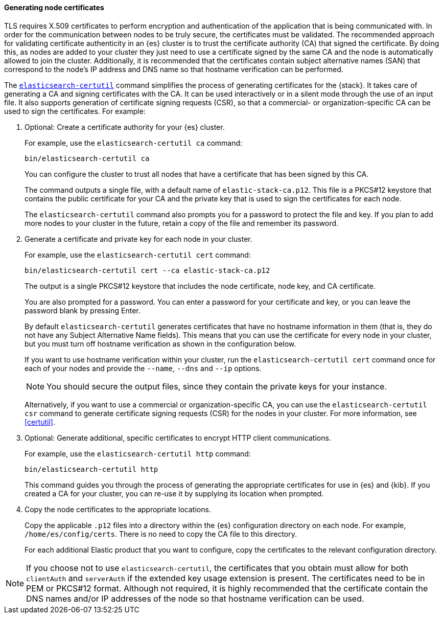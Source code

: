 [[node-certificates]]
==== Generating node certificates

TLS requires X.509 certificates to perform encryption and authentication of the
application that is being communicated with. In order for the communication
between nodes to be truly secure, the certificates must be validated. The
recommended approach for validating certificate authenticity in an {es} cluster
is to trust the certificate authority (CA) that signed the certificate. By doing
this, as nodes are added to your cluster they just need to use a certificate
signed by the same CA and the node is automatically allowed to join the cluster.
Additionally, it is recommended that the certificates contain subject alternative
names (SAN) that correspond to the node's IP address and DNS name so that
hostname verification can be performed.

The <<certutil,`elasticsearch-certutil`>> command simplifies the process
of generating certificates for the {stack}. It takes care of generating a CA and
signing certificates with the CA. It can be used interactively or in a silent
mode through the use of an input file. It also supports generation of
certificate signing requests (CSR), so that a commercial- or
organization-specific CA can be used to sign the certificates. For example:

. Optional: Create a certificate authority for your {es} cluster.
+
--
For example, use the `elasticsearch-certutil ca` command:

[source,shell]
----------------------------------------------------------
bin/elasticsearch-certutil ca
----------------------------------------------------------

You can configure the cluster to trust all nodes that have a certificate that
has been signed by this CA.

The command outputs a single file, with a default name of `elastic-stack-ca.p12`.
This file is a PKCS#12 keystore that contains the public certificate for your CA
and the private key that is used to sign the certificates for each node.

The `elasticsearch-certutil` command also prompts you for a password to protect
the file and key. If you plan to add more nodes to your cluster in the future,
retain a copy of the file and remember its password.
--

. Generate a certificate and private key for each node in your cluster.
+
--
For example, use the `elasticsearch-certutil cert` command:

[source,shell]
----------------------------------------------------------
bin/elasticsearch-certutil cert --ca elastic-stack-ca.p12
----------------------------------------------------------
The output is a single PKCS#12 keystore that includes the node certificate, node
key, and CA certificate.

You are also prompted for a password. You can enter a password for your
certificate and key, or you can leave the password blank by pressing Enter.

By default `elasticsearch-certutil` generates certificates that have no hostname
information in them (that is, they do not have any Subject Alternative Name
fields). This means that you can use the certificate for every node in your
cluster, but you must turn off hostname verification as shown in the
configuration below.

If you want to use hostname verification within your cluster, run the
`elasticsearch-certutil cert` command once for each of your nodes and provide
the `--name`, `--dns` and `--ip` options.

NOTE: You should secure the output files, since they contain the private keys
for your instance.

Alternatively, if you want to use a commercial or organization-specific CA,
you can use the `elasticsearch-certutil csr` command to generate certificate
signing requests (CSR) for the nodes in your cluster. For more information, see
<<certutil>>.
--

. Optional: Generate additional, specific certificates to encrypt HTTP client
communications. 
+
--
For example, use the `elasticsearch-certutil http` command:

[source,shell]
----------------------------------------------------------
bin/elasticsearch-certutil http
----------------------------------------------------------

This command guides you through the process of generating the appropriate
certificates for use in {es} and {kib}. If you created a CA for your cluster,
you can re-use it by supplying its location when prompted.
--

. Copy the node certificates to the appropriate locations.
+
--
Copy the applicable `.p12` files into a directory within the {es} configuration
directory on each node. For example, `/home/es/config/certs`. There is no need
to copy the CA file to this directory.

For each additional Elastic product that you want to configure, copy the
certificates to the relevant configuration directory. 
--

NOTE: If you choose not to use `elasticsearch-certutil`, the certificates that
you obtain must allow for both `clientAuth` and `serverAuth` if the extended key
usage extension is present. The certificates need to be in PEM or PKCS#12
format. Although not required, it is highly recommended that the certificate
contain the DNS names and/or IP addresses of the node so that hostname
verification can be used.
